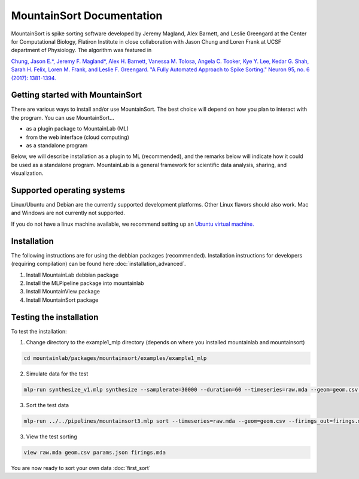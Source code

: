 MountainSort Documentation
==========================

MountainSort is spike sorting software developed by Jeremy Magland, Alex Barnett, and Leslie Greengard at the Center for Computational Biology, Flatiron Institute in close collaboration with Jason Chung and Loren Frank at UCSF department of Physiology. The algorithm was featured in

`Chung, Jason E.*, Jeremy F. Magland*, Alex H. Barnett, Vanessa M. Tolosa, Angela C. Tooker, Kye Y. Lee, Kedar G. Shah, Sarah H. Felix, Loren M. Frank, and Leslie F. Greengard. "A Fully Automated Approach to Spike Sorting." Neuron 95, no. 6 (2017): 1381-1394. <http://www.cell.com/neuron/fulltext/S0896-6273(17)30745-6>`_

Getting started with MountainSort
------------

There are various ways to install and/or use MountainSort. The best choice will depend on how you plan to interact with the program. You can use MountainSort...

* as a plugin package to MountainLab (ML)
* from the web interface (cloud computing)
* as a standalone program

Below, we will describe installation as a plugin to ML (recommended), and the remarks below will indicate how it could be used as a standalone program. MountainLab is a general framework for scientific data analysis, sharing, and visualization.

Supported operating systems
---------------------------

Linux/Ubuntu and Debian are the currently supported development platforms. Other Linux flavors should also work. Mac and Windows are not currently not supported.

If you do not have a linux machine available, we recommend setting up an `Ubuntu virtual machine. <https://help.ubuntu.com/community/VirtualMachines>`_

Installation
------------------------

The following instructions are for using the debbian packages (recommended). Installation instructions for developers (requiring compilation) can be found here :doc:`installation_advanced`. 

1. Install MountainLab debbian package
2. Install the MLPipeline package into mountainlab
3. Install MountainView package
4. Install MountainSort package

Testing the installation
------------------------

To test the installation:

1. Change directory to the example1_mlp directory (depends on where you installed mountainlab and mountainsort)

.. code:: bash

  cd mountainlab/packages/mountainsort/examples/example1_mlp

2. Simulate data for the test

.. code:: bash

  mlp-run synthesize_v1.mlp synthesize --samplerate=30000 --duration=60 --timeseries=raw.mda --geom=geom.csv --waveforms_true=waveforms_true.mda

3. Sort the test data

.. code:: bash

  mlp-run ../../pipelines/mountainsort3.mlp sort --timeseries=raw.mda --geom=geom.csv --firings_out=firings.mda params.json

3. View the test sorting

.. code:: bash

  view raw.mda geom.csv params.json firings.mda

You are now ready to sort your own data :doc:`first_sort`
